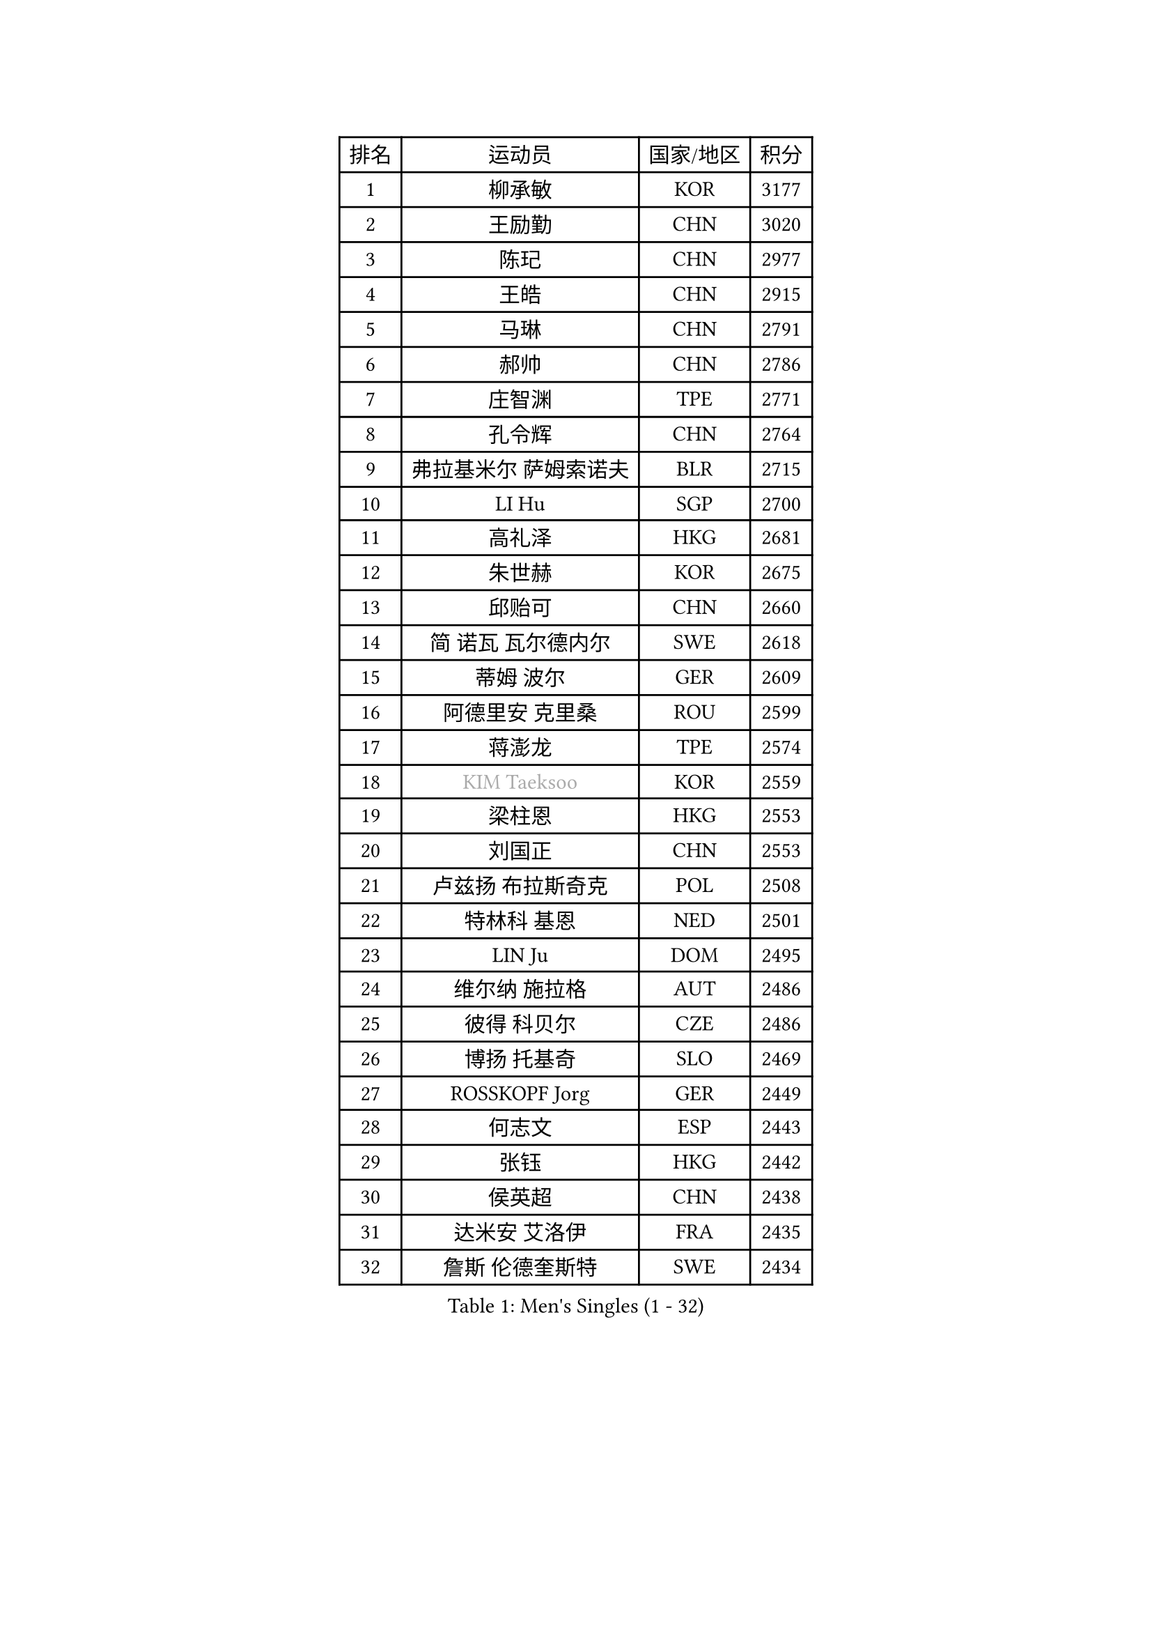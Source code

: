 
#set text(font: ("Courier New", "NSimSun"))
#figure(
  caption: "Men's Singles (1 - 32)",
    table(
      columns: 4,
      [排名], [运动员], [国家/地区], [积分],
      [1], [柳承敏], [KOR], [3177],
      [2], [王励勤], [CHN], [3020],
      [3], [陈玘], [CHN], [2977],
      [4], [王皓], [CHN], [2915],
      [5], [马琳], [CHN], [2791],
      [6], [郝帅], [CHN], [2786],
      [7], [庄智渊], [TPE], [2771],
      [8], [孔令辉], [CHN], [2764],
      [9], [弗拉基米尔 萨姆索诺夫], [BLR], [2715],
      [10], [LI Hu], [SGP], [2700],
      [11], [高礼泽], [HKG], [2681],
      [12], [朱世赫], [KOR], [2675],
      [13], [邱贻可], [CHN], [2660],
      [14], [简 诺瓦 瓦尔德内尔], [SWE], [2618],
      [15], [蒂姆 波尔], [GER], [2609],
      [16], [阿德里安 克里桑], [ROU], [2599],
      [17], [蒋澎龙], [TPE], [2574],
      [18], [#text(gray, "KIM Taeksoo")], [KOR], [2559],
      [19], [梁柱恩], [HKG], [2553],
      [20], [刘国正], [CHN], [2553],
      [21], [卢兹扬 布拉斯奇克], [POL], [2508],
      [22], [特林科 基恩], [NED], [2501],
      [23], [LIN Ju], [DOM], [2495],
      [24], [维尔纳 施拉格], [AUT], [2486],
      [25], [彼得 科贝尔], [CZE], [2486],
      [26], [博扬 托基奇], [SLO], [2469],
      [27], [ROSSKOPF Jorg], [GER], [2449],
      [28], [何志文], [ESP], [2443],
      [29], [张钰], [HKG], [2442],
      [30], [侯英超], [CHN], [2438],
      [31], [达米安 艾洛伊], [FRA], [2435],
      [32], [詹斯 伦德奎斯特], [SWE], [2434],
    )
  )#pagebreak()

#set text(font: ("Courier New", "NSimSun"))
#figure(
  caption: "Men's Singles (33 - 64)",
    table(
      columns: 4,
      [排名], [运动员], [国家/地区], [积分],
      [33], [马文革], [CHN], [2428],
      [34], [李廷佑], [KOR], [2427],
      [35], [TUGWELL Finn], [DEN], [2409],
      [36], [HAKANSSON Fredrik], [SWE], [2388],
      [37], [佐兰 普里莫拉克], [CRO], [2384],
      [38], [卡林尼科斯 格林卡], [GRE], [2367],
      [39], [TRAN Tuan Quynh], [VIE], [2366],
      [40], [FEJER-KONNERTH Zoltan], [GER], [2365],
      [41], [HIELSCHER Lars], [GER], [2364],
      [42], [FRANZ Peter], [GER], [2353],
      [43], [松下浩二], [JPN], [2349],
      [44], [克里斯蒂安 苏斯], [GER], [2349],
      [45], [彼得 卡尔松], [SWE], [2347],
      [46], [李静], [HKG], [2347],
      [47], [TRUKSA Jaromir], [SVK], [2343],
      [48], [ZENG Cem], [TUR], [2340],
      [49], [陈卫星], [AUT], [2335],
      [50], [PLACHY Josef], [CZE], [2327],
      [51], [约尔根 佩尔森], [SWE], [2295],
      [52], [让 米歇尔 赛弗], [BEL], [2292],
      [53], [OLEJNIK Martin], [CZE], [2291],
      [54], [MANSSON Magnus], [SWE], [2291],
      [55], [米凯尔 梅兹], [DEN], [2280],
      [56], [张继科], [CHN], [2278],
      [57], [FENG Zhe], [BUL], [2277],
      [58], [吴尚垠], [KOR], [2265],
      [59], [巴斯蒂安 斯蒂格], [GER], [2265],
      [60], [YANG Min], [ITA], [2264],
      [61], [LIM Jaehyun], [KOR], [2262],
      [62], [LIU Song], [ARG], [2259],
      [63], [帕特里克 奇拉], [FRA], [2255],
      [64], [SEREDA Peter], [SVK], [2255],
    )
  )#pagebreak()

#set text(font: ("Courier New", "NSimSun"))
#figure(
  caption: "Men's Singles (65 - 96)",
    table(
      columns: 4,
      [排名], [运动员], [国家/地区], [积分],
      [65], [SAIVE Philippe], [BEL], [2250],
      [66], [CHO Eonrae], [KOR], [2245],
      [67], [ZHUANG David], [USA], [2240],
      [68], [LENGEROV Kostadin], [AUT], [2238],
      [69], [SHAN Mingjie], [CHN], [2231],
      [70], [#text(gray, "BABOOR Chetan")], [IND], [2229],
      [71], [KUZMIN Fedor], [RUS], [2228],
      [72], [马龙], [CHN], [2214],
      [73], [ERLANDSEN Geir], [NOR], [2213],
      [74], [PARAPANOV Konstantin], [BUL], [2200],
      [75], [罗伯特 加尔多斯], [AUT], [2198],
      [76], [VAINULA Vallot], [EST], [2193],
      [77], [GORAK Daniel], [POL], [2191],
      [78], [WOSIK Torben], [GER], [2188],
      [79], [FAZEKAS Peter], [HUN], [2184],
      [80], [KLASEK Marek], [CZE], [2181],
      [81], [GUO Jinhao], [CHN], [2179],
      [82], [TAVUKCUOGLU Irfan], [TUR], [2178],
      [83], [阿列克谢 斯米尔诺夫], [RUS], [2175],
      [84], [LEE Chulseung], [KOR], [2170],
      [85], [KEINATH Thomas], [SVK], [2168],
      [86], [#text(gray, "YAN Sen")], [CHN], [2168],
      [87], [CIOTI Constantin], [ROU], [2167],
      [88], [沙拉特 卡马尔 阿昌塔], [IND], [2165],
      [89], [LIEVSHYN Vitaliy], [UKR], [2164],
      [90], [#text(gray, "MARSI Marton")], [HUN], [2162],
      [91], [CHTCHETININE Evgueni], [BLR], [2146],
      [92], [SORENSEN Mads], [DEN], [2144],
      [93], [唐鹏], [HKG], [2143],
      [94], [亚历山大 卡拉卡谢维奇], [SRB], [2142],
      [95], [GIARDINA Umberto], [ITA], [2141],
      [96], [VYBORNY Richard], [CZE], [2137],
    )
  )#pagebreak()

#set text(font: ("Courier New", "NSimSun"))
#figure(
  caption: "Men's Singles (97 - 128)",
    table(
      columns: 4,
      [排名], [运动员], [国家/地区], [积分],
      [97], [岸川圣也], [JPN], [2136],
      [98], [SEO Dongchul], [KOR], [2128],
      [99], [#text(gray, "VARIN Eric")], [FRA], [2123],
      [100], [PHUNG Armand], [FRA], [2123],
      [101], [PISTEJ Lubomir], [SVK], [2114],
      [102], [ST LOUIS Dexter], [TTO], [2110],
      [103], [#text(gray, "YOSHITOMI Eigo")], [JPN], [2108],
      [104], [SHMYREV Maxim], [RUS], [2105],
      [105], [TORIOLA Segun], [NGR], [2105],
      [106], [STEPHENSEN Gudmundur], [ISL], [2103],
      [107], [AXELQVIST Johan], [SWE], [2100],
      [108], [JAKAB Janos], [HUN], [2099],
      [109], [JOVER Sebastien], [FRA], [2098],
      [110], [KIHO Shinnosuke], [JPN], [2098],
      [111], [#text(gray, "KAYAMA Hyogo")], [JPN], [2093],
      [112], [WANG Jianfeng], [NOR], [2091],
      [113], [MONRAD Martin], [DEN], [2091],
      [114], [KUSINSKI Marcin], [POL], [2089],
      [115], [蒂亚戈 阿波罗尼亚], [POR], [2087],
      [116], [TORRES Daniel], [ESP], [2082],
      [117], [LASHIN El-Sayed], [EGY], [2080],
      [118], [JIANG Weizhong], [CRO], [2075],
      [119], [#text(gray, "TORRENS Daniel")], [ESP], [2069],
      [120], [MONTEIRO Thiago], [BRA], [2065],
      [121], [CHOU Tung-Yu], [TPE], [2063],
      [122], [KRZESZEWSKI Tomasz], [POL], [2061],
      [123], [TSIOKAS Ntaniel], [GRE], [2061],
      [124], [PAVELKA Tomas], [CZE], [2058],
      [125], [BAZENOV Valentin], [SVK], [2058],
      [126], [MORITA Yuki], [JPN], [2053],
      [127], [LEE Jinkwon], [KOR], [2052],
      [128], [YANG Zi], [SGP], [2051],
    )
  )